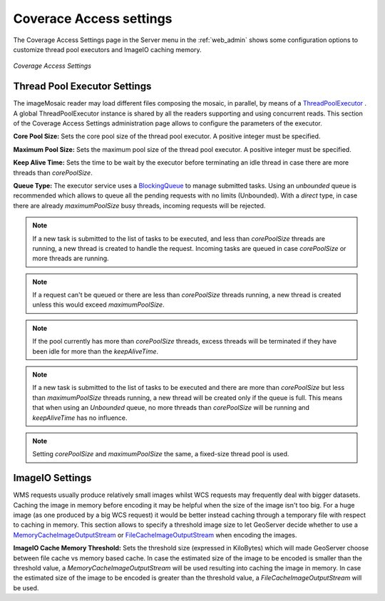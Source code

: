 .. _Coverage Access:

Coverace Access settings
========================
The Coverage Access Settings page in the Server menu in the :ref:`web_admin` shows some configuration options to customize thread pool executors and ImageIO caching memory.

.. figure:: ../images/server_coverageaccess.png
   :align: center
   
   *Coverage Access Settings*
   
.. _Thread_pool_executor_settings:

Thread Pool Executor Settings
-----------------------------
The imageMosaic reader may load different files composing the mosaic, in parallel, by means of a 
`ThreadPoolExecutor <http://docs.oracle.com/javase/1.5.0/docs/api/java/util/concurrent/ThreadPoolExecutor.html/>`_ .
A global ThreadPoolExecutor instance is shared by all the readers supporting and using concurrent reads. This section of the Coverage Access Settings administration page allows to configure the parameters of the executor.

**Core Pool Size:**
Sets the core pool size of the thread pool executor. A positive integer must be specified.

**Maximum Pool Size:**
Sets the maximum pool size of the thread pool executor. A positive integer must be specified.

**Keep Alive Time:** 
Sets the time to be wait by the executor before terminating an idle thread in case there are more threads than `corePoolSize`. 

**Queue Type:**
The executor service uses a `BlockingQueue <http://docs.oracle.com/javase/1.5.0/docs/api/java/util/concurrent/BlockingQueue.html/>`_ to manage submitted tasks.
Using an `unbounded` queue is recommended which allows to queue all the pending requests with no limits (Unbounded).
With a `direct` type, in case there are already `maximumPoolSize` busy threads, incoming requests will be rejected.

.. note:: If a new task is submitted to the list of tasks to be executed, and less than `corePoolSize` threads are running, a new thread is created to handle the request. Incoming tasks are queued in case `corePoolSize` or more threads are running.
.. note:: If a request can't be queued or there are less than `corePoolSize` threads running, a new thread is created unless this would exceed `maximumPoolSize`.
.. note:: If the pool currently has more than `corePoolSize` threads, excess threads will be terminated if they have been idle for more than the `keepAliveTime`.
.. note:: If a new task is submitted to the list of tasks to be executed and there are more than `corePoolSize` but less than `maximumPoolSize` threads running, a new thread will be created only if the queue is full. This means that when using an `Unbounded` queue, no more threads than `corePoolSize` will be running and `keepAliveTime` has no influence.
.. note:: Setting `corePoolSize` and `maximumPoolSize` the same, a fixed-size thread pool is used.

.. _ImageIO_settings:

ImageIO Settings
----------------
WMS requests usually produce relatively small images whilst WCS requests may frequently deal with bigger datasets. Caching the image in memory before encoding it may be helpful when the size of the image isn't too big. For a huge image (as one produced by a big WCS request) it would be better instead caching through a temporary file with respect to caching in memory. 
This section allows to specify a threshold image size to let GeoServer decide whether to use a `MemoryCacheImageOutputStream <http://docs.oracle.com/javase/1.5.0/docs/api/javax/imageio/stream/MemoryCacheImageOutputStream.html/>`_ or `FileCacheImageOutputStream <http://docs.oracle.com/javase/1.5.0/docs/api/javax/imageio/stream/FileCacheImageOutputStream.html/>`_ when encoding the images.

**ImageIO Cache Memory Threshold:**
Sets the threshold size (expressed in KiloBytes) which will made GeoServer choose between file cache vs memory based cache.
In case the estimated size of the image to be encoded is smaller than the threshold value, a `MemoryCacheImageOutputStream` will be used resulting into caching the image in memory. In case the estimated size of the image to be encoded is greater than the threshold value, a `FileCacheImageOutputStream` will be used.
